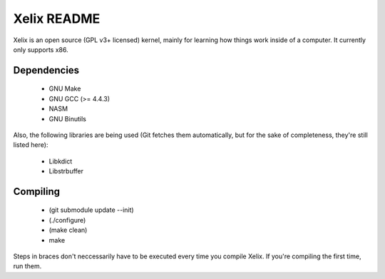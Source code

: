 Xelix README
============

Xelix is an open source (GPL v3+ licensed) kernel, mainly for learning
how things work inside of a computer. It currently only supports x86.

Dependencies
------------

 * GNU Make
 * GNU GCC (>= 4.4.3)
 * NASM
 * GNU Binutils
 
Also, the following libraries are being used (Git fetches them
automatically, but for the sake of completeness, they're still listed
here):

 * Libkdict
 * Libstrbuffer

Compiling
---------

 * (git submodule update --init)
 * (./configure)
 * (make clean)
 * make

Steps in braces don't neccessarily have to be executed every time you
compile Xelix. If you're compiling the first time, run them.
